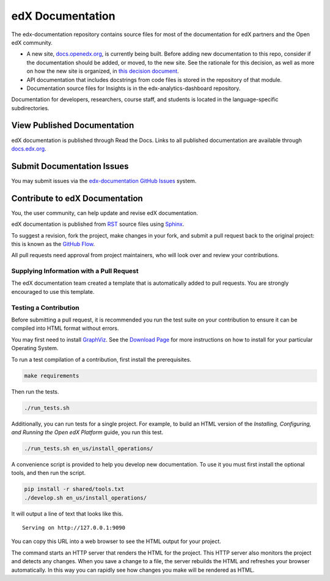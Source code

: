 ###################
edX Documentation
###################

The edx-documentation repository contains source files for most of the
documentation for edX partners and the Open edX community.

* A new site, `docs.openedx.org`_, is currently being built. Before adding new
  documentation to this repo, consider if the documentation should be added, or
  moved, to the new site. See the rationale for this decision, as well as more
  on how the new site is organized, in `this decision document`_.

* API documentation that includes docstrings from code files is stored in the
  repository of that module.

* Documentation source files for Insights is in the edx-analytics-dashboard
  repository.

Documentation for developers, researchers, course staff, and students is
located in the language-specific subdirectories.

.. _docs.openedx.org: https://docs.openedx.org

.. _this decision document: https://docs.openedx.org/en/latest/documentors/decisions/0001-purpose-of-this-repo.html

******************************
View Published Documentation
******************************

edX documentation is published through Read the Docs. Links to all published
documentation are available through `docs.edx.org`_.

.. _docs.edx.org: http://docs.edx.org

******************************
Submit Documentation Issues
******************************

You may submit issues via the `edx-documentation GitHub Issues`_ system.

.. _edx-documentation GitHub Issues: https://github.com/openedx/edx-documentation/issues

**********************************
Contribute to edX Documentation
**********************************

You, the user community, can help update and revise edX documentation.

edX documentation is published from `RST`_ source files using `Sphinx`_.

.. _RST: http://docutils.sourceforge.net/rst.html
.. _Sphinx: http://sphinx-doc.org

To suggest a revision, fork the project, make changes in your fork, and submit
a pull request back to the original project: this is known as the `GitHub
Flow`_.

.. _GitHub Flow: https://github.com/blog/1557-github-flow-in-the-browser

All pull requests need approval from project maintainers, who will look over and
review your contributions.

============================================
Supplying Information with a Pull Request
============================================

The edX documentation team created a template that is automatically added to pull requests. You are strongly encouraged to use this template.

======================
Testing a Contribution
======================

Before submitting a pull request, it is recommended you run the test suite on
your contribution to ensure it can be compiled into HTML format without errors.

You may first need to install `GraphViz <http://graphviz.org/>`_.
See the `Download Page <http://graphviz.org/download/>`_ for more instructions on how to install for your particular Operating System.

To run a test compilation of a contribution, first install the prerequisites.

.. code::

  make requirements

Then run the tests.

.. code::

  ./run_tests.sh

Additionally, you can run tests for a single project. For example, to build an
HTML version of the *Installing, Configuring, and Running the Open edX
Platform* guide, you run this test.

.. code::

  ./run_tests.sh en_us/install_operations/

A convenience script is provided to help you develop new documentation. To use
it you must first install the optional tools, and then run the script.

.. code::

  pip install -r shared/tools.txt
  ./develop.sh en_us/install_operations/

It will output a line of text that looks like this.

::

  Serving on http://127.0.0.1:9090

You can copy this URL into a web browser to see the HTML output for your
project.

The command starts an HTTP server that renders the HTML for the project. This
HTTP server also monitors the project and detects any changes. When you save a
change to a file, the server rebuilds the HTML and refreshes your browser
automatically. In this way you can rapidly see how changes you make will be
rendered as HTML.
